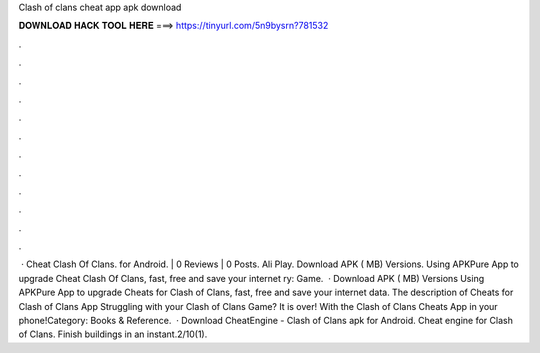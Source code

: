 Clash of clans cheat app apk download

𝐃𝐎𝐖𝐍𝐋𝐎𝐀𝐃 𝐇𝐀𝐂𝐊 𝐓𝐎𝐎𝐋 𝐇𝐄𝐑𝐄 ===> https://tinyurl.com/5n9bysrn?781532

.

.

.

.

.

.

.

.

.

.

.

.

 · Cheat Clash Of Clans. for Android. | 0 Reviews | 0 Posts. Ali Play. Download APK ( MB) Versions. Using APKPure App to upgrade Cheat Clash Of Clans, fast, free and save your internet ry: Game.  · Download APK ( MB) Versions Using APKPure App to upgrade Cheats for Clash of Clans, fast, free and save your internet data. The description of Cheats for Clash of Clans App Struggling with your Clash of Clans Game? It is over! With the Clash of Clans Cheats App in your phone!Category: Books & Reference.  · Download CheatEngine - Clash of Clans apk for Android. Cheat engine for Clash of Clans. Finish buildings in an instant.2/10(1).